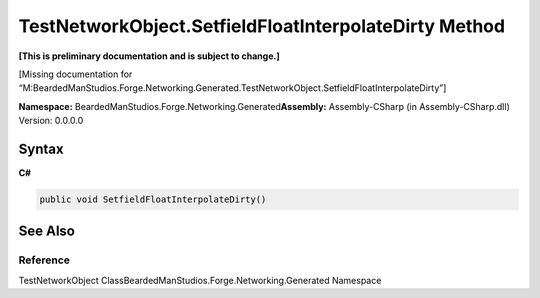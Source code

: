 TestNetworkObject.SetfieldFloatInterpolateDirty Method
======================================================

**[This is preliminary documentation and is subject to change.]**

[Missing documentation for
“M:BeardedManStudios.Forge.Networking.Generated.TestNetworkObject.SetfieldFloatInterpolateDirty”]

**Namespace:** BeardedManStudios.Forge.Networking.Generated\ **Assembly:** Assembly-CSharp
(in Assembly-CSharp.dll) Version: 0.0.0.0

Syntax
------

**C#**\ 

.. code:: c#

   public void SetfieldFloatInterpolateDirty()

See Also
--------

Reference
~~~~~~~~~

TestNetworkObject ClassBeardedManStudios.Forge.Networking.Generated
Namespace
